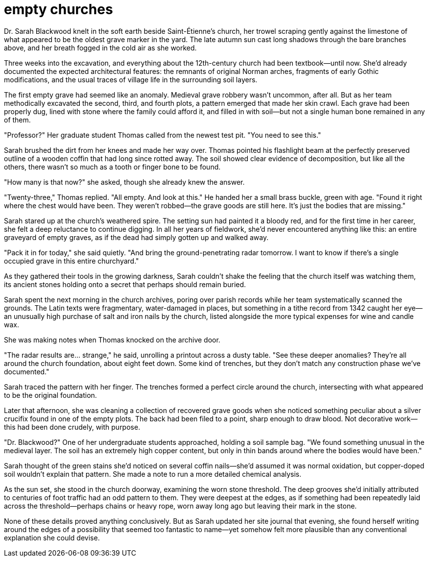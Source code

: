 # empty churches

Dr. Sarah Blackwood knelt in the soft earth beside Saint-Étienne's church, her trowel scraping gently against the limestone of what appeared to be the oldest grave marker in the yard. The late autumn sun cast long shadows through the bare branches above, and her breath fogged in the cold air as she worked.

Three weeks into the excavation, and everything about the 12th-century church had been textbook—until now. She'd already documented the expected architectural features: the remnants of original Norman arches, fragments of early Gothic modifications, and the usual traces of village life in the surrounding soil layers.

The first empty grave had seemed like an anomaly. Medieval grave robbery wasn't uncommon, after all. But as her team methodically excavated the second, third, and fourth plots, a pattern emerged that made her skin crawl. Each grave had been properly dug, lined with stone where the family could afford it, and filled in with soil—but not a single human bone remained in any of them.

"Professor?" Her graduate student Thomas called from the newest test pit. "You need to see this."

Sarah brushed the dirt from her knees and made her way over. Thomas pointed his flashlight beam at the perfectly preserved outline of a wooden coffin that had long since rotted away. The soil showed clear evidence of decomposition, but like all the others, there wasn't so much as a tooth or finger bone to be found.

"How many is that now?" she asked, though she already knew the answer.

"Twenty-three," Thomas replied. "All empty. And look at this." He handed her a small brass buckle, green with age. "Found it right where the chest would have been. They weren't robbed—the grave goods are still here. It's just the bodies that are missing."

Sarah stared up at the church's weathered spire. The setting sun had painted it a bloody red, and for the first time in her career, she felt a deep reluctance to continue digging. In all her years of fieldwork, she'd never encountered anything like this: an entire graveyard of empty graves, as if the dead had simply gotten up and walked away.

"Pack it in for today," she said quietly. "And bring the ground-penetrating radar tomorrow. I want to know if there's a single occupied grave in this entire churchyard."

As they gathered their tools in the growing darkness, Sarah couldn't shake the feeling that the church itself was watching them, its ancient stones holding onto a secret that perhaps should remain buried.

Sarah spent the next morning in the church archives, poring over parish records while her team systematically scanned the grounds. The Latin texts were fragmentary, water-damaged in places, but something in a tithe record from 1342 caught her eye—an unusually high purchase of salt and iron nails by the church, listed alongside the more typical expenses for wine and candle wax.

She was making notes when Thomas knocked on the archive door.

"The radar results are... strange," he said, unrolling a printout across a dusty table. "See these deeper anomalies? They're all around the church foundation, about eight feet down. Some kind of trenches, but they don't match any construction phase we've documented."

Sarah traced the pattern with her finger. The trenches formed a perfect circle around the church, intersecting with what appeared to be the original foundation.

Later that afternoon, she was cleaning a collection of recovered grave goods when she noticed something peculiar about a silver crucifix found in one of the empty plots. The back had been filed to a point, sharp enough to draw blood. Not decorative work—this had been done crudely, with purpose.

"Dr. Blackwood?" One of her undergraduate students approached, holding a soil sample bag. "We found something unusual in the medieval layer. The soil has an extremely high copper content, but only in thin bands around where the bodies would have been."

Sarah thought of the green stains she'd noticed on several coffin nails—she'd assumed it was normal oxidation, but copper-doped soil wouldn't explain that pattern. She made a note to run a more detailed chemical analysis.

As the sun set, she stood in the church doorway, examining the worn stone threshold. The deep grooves she'd initially attributed to centuries of foot traffic had an odd pattern to them. They were deepest at the edges, as if something had been repeatedly laid across the threshold—perhaps chains or heavy rope, worn away long ago but leaving their mark in the stone.

None of these details proved anything conclusively. But as Sarah updated her site journal that evening, she found herself writing around the edges of a possibility that seemed too fantastic to name—yet somehow felt more plausible than any conventional explanation she could devise.
